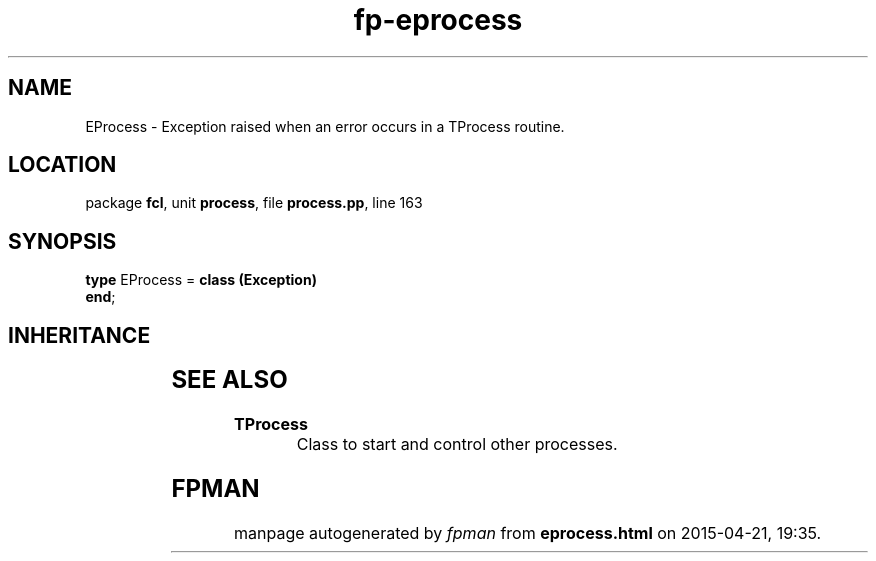 .\" file autogenerated by fpman
.TH "fp-eprocess" 3 "2014-03-14" "fpman" "Free Pascal Programmer's Manual"
.SH NAME
EProcess - Exception raised when an error occurs in a TProcess routine.
.SH LOCATION
package \fBfcl\fR, unit \fBprocess\fR, file \fBprocess.pp\fR, line 163
.SH SYNOPSIS
\fBtype\fR EProcess = \fBclass (Exception)\fR
.br
\fBend\fR;
.SH INHERITANCE
.TS
l l
l l
l l.
\fBEProcess\fR	Exception raised when an error occurs in a TProcess routine.
\fBException\fR	
\fBTObject\fR	
.TE
.SH SEE ALSO
.TP
.B TProcess
Class to start and control other processes.

.SH FPMAN
manpage autogenerated by \fIfpman\fR from \fBeprocess.html\fR on 2015-04-21, 19:35.


